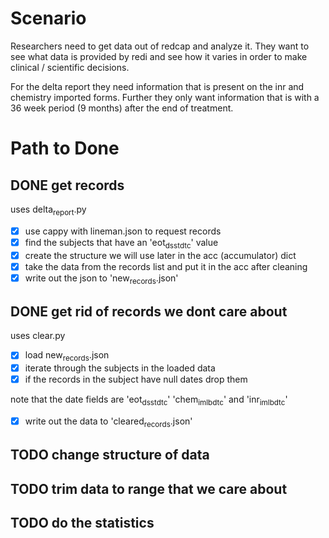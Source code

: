 * Scenario
Researchers need to get data out of redcap and analyze it. They
want to see what data is provided by redi and see how it varies
in order to make clinical / scientific decisions.

For the delta report they need information that is present on the
inr and chemistry imported forms. Further they only want information
that is with a 36 week period (9 months) after the end of treatment.
* Path to Done
** DONE get records
CLOSED: [2017-04-14 Fri 09:27]
uses delta_report.py

- [X] use cappy with lineman.json to request records
- [X] find the subjects that have an 'eot_dsstdtc' value
- [X] create the structure we will use later in the acc (accumulator) dict
- [X] take the data from the records list and put it in the acc after cleaning
- [X] write out the json to 'new_records.json'
** DONE get rid of records we dont care about
CLOSED: [2017-04-14 Fri 09:39]
uses clear.py

- [X] load new_records.json
- [X] iterate through the subjects in the loaded data
- [X] if the records in the subject have null dates drop them
note that the date fields are 'eot_dsstdtc' 'chem_im_lbdtc' and 'inr_im_lbdtc'
- [X] write out the data to 'cleared_records.json'
** TODO change structure of data
** TODO trim data to range that we care about
** TODO do the statistics
